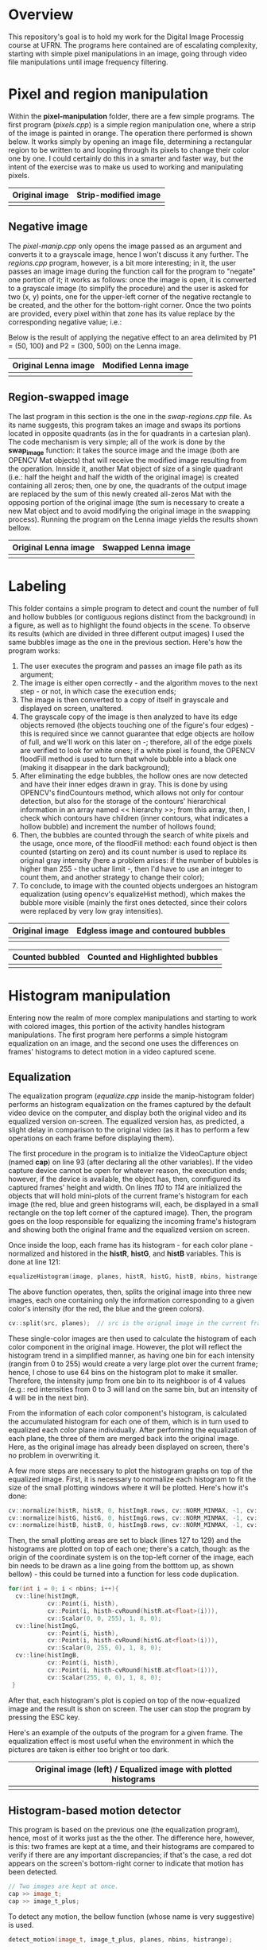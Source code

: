 * Overview
This repository's goal is to hold my work for the Digital Image Processig course at UFRN. The programs here contained are of escalating complexity, starting with simple pixel manipulations in an image, going through video file manipulations until image frequency filtering.
* Pixel and region manipulation
Within the *pixel-manipulation* folder, there are a few simple programs. The first program (/pixels.cpp/) is a simple region manipulation one, where a strip of the image is painted in orange. The operation there performed is shown below. It works simply by opening an image file, determining a rectangular region to be written to and looping through its pixels to change their color one by one. I could certainly do this in a smarter and faster way, but the intent of the exercise was to make us used to working and manipulating pixels.

|----------------------+------------------------------|
| Original image       | Strip-modified image         |
|----------------------+------------------------------|
| [[./figuras/bolhas.png]] | [[./figuras/strip-modified.png]] |
|----------------------+------------------------------|

** Negative image

The /pixel-manip.cpp/ only opens the image passed as an argument and converts it to a grayscale image, hence I won't discuss it any further. The /regions.cpp/ program, however, is a bit more interesting; in it, the user passes an image image during the function call for the program to "negate" one portion of it; it works as follows: once the image is open, it is converted to a grayscale image (to simplify the procedure) and the user is asked for two (x, y) points, one for the upper-left corner of the negative rectangle to be created, and the other for the bottom-right corner. Once the two points are provided, every pixel within that zone has its value replace by the corresponding negative value; i.e.:

[[./figuras/negative-equation.png]]

 Below is the result of applying the negative effect to an area delimited by P1 = (50, 100) and P2 = (300, 500) on the Lenna image.

|----------------------+------------------------------|
| Original Lenna image | Modified Lenna image         |
|----------------------+------------------------------|
| [[./figuras/Lenna.png]]  | [[./figuras/negative-lenna.png]] |
|----------------------+------------------------------|

** Region-swapped image

The last program in this section is the one in the /swap-regions.cpp/ file. As its name suggests, this program takes an image and swaps its portions located in opposite quadrants (as in the for quadrants in a cartesian plan). The code mechanism is very simple; all of the work is done by the *swap_image* function: it takes the source image and the image (both are OPENCV Mat objects) that will receive the modified image resulting from the operation. Innside it, another Mat object of size of a single quadrant (i.e.: half the height and half the width of the original image) is created containing all zeros; then, one by one, the quadrants of the output image are replaced by the sum of this newly created all-zeros Mat with the opposing portion of the original image (the sum is necessary to create a new Mat object and to avoid modifying the original image in the swapping process). Running the program on the Lenna image yields the results shown bellow.

|----------------------+-----------------------------|
| Original Lenna image | Swapped Lenna image         |
|----------------------+-----------------------------|
| [[./figuras/Lenna.png]]  | [[./figuras/swapped-lenna.png]] |
|----------------------+-----------------------------|

* Labeling
This folder contains a simple program to detect and count the number of full and hollow bubbles (or contiguous regions distinct from the background) in a figure, as well as to highlight the found objects in the scene. To observe its results (which are divided in three different output images) I used the same bubbles image as the one in the previous section. Here's how the program works:

1) The user executes the program and passes an image file path as its argument;
2) The image is either open correctly - and the algorithm moves to the next step - or not, in which case the execution ends;
3) The image is then converted to a copy of itself in grayscale and displayed on screen, unaltered.
4) The grayscale copy of the image is then analyzed to have its edge objects removed (the objects touching one of the figure's four edges) - this is required since we cannot guarantee that edge objects are hollow of full, and we'll work on this later on -; therefore, all of the edge pixels are verified to look for white ones; if a white pixel is found, the OPENCV floodFill method is used to turn that whole bubble into a black one (making it disappear in the dark background);
5) After eliminating the edge bubbles, the hollow ones are now detected and have their inner edges drawn in gray. This is done by using OPENCV's findCountours method, which allows not only for contour detection, but also for the storage of the contours' hierarchical information in an array named << hierarchy >>; from this array, then, I check which contours have children (inner contours, what indicates a hollow bubble) and increment the number of hollows found;
6) Then, the bubbles are counted through the search of white pixels and the usage, once more, of the floodFill method: each found object is then counted (starting on zero) and its count number is used to replace its original gray intensity (here a problem arises: if the number of bubbles is higher than 255 - the uchar limit -, then I'd have to use an integer to count them, and another strategy to change their color);
7) To conclude, to image with the counted objects undergoes an histogram equalization (using opencv's equalizeHist method), which makes the bubble more visible (mainly the first ones detected, since their colors were replaced by very low gray intensities).



|----------------------+-------------------------------------|
| Original image       | Edgless image and contoured bubbles |
|----------------------+-------------------------------------|
| [[./figuras/bolhas.png]] | [[./figuras/edgeless-contoured.png]]    |
|----------------------+-------------------------------------|

|-----------------------+-----------------------------------|
| Counted bubbled       | Counted and Highlighted bubbles   |
|-----------------------+-----------------------------------|
| [[./figuras/counted.png]] | [[./figuras/counted-highlighted.png]] |
|-----------------------+-----------------------------------|

* Histogram manipulation
Entering now the realm of more complex manipulations and starting to work with colored images, this portion of the activity handles histogram manipulations. The first program here performs a simple histogram equalization on an image, and the second one uses the differences on frames' histograms to detect motion in a video captured scene.
** Equalization
The equalization program (/equalize.cpp/ inside the manip-histogram folder) performs an histogram equalization on the frames captured by the default video device on the computer, and display both the original video and its equalized version on-screen. The equalized version has, as predicted, a slight delay in comparison to the original video (as it has to perform a few operations on each frame before displaying them).

The first procedure in the program is to initialize the VideoCapture object (named *cap*) on line 93 (after declaring all the other variables). If the video capture device cannot be open for whatever reason, the execution ends; however, if the device is available, the object has, then, connfigured its captured frames' height and width. On lines /110/ to /114/ are initialized the objects that will hold mini-plots of the current frame's histogram for each image (the red, blue and green histograms will, each, be displayed in a small rectangle on the top left corner of the captured image). Then, the program goes on the loop responsible for equalizing the incoming frame's histogram and showing both the original frame and the equalized version on screen.

Once inside the loop, each frame has its histogram - for each color plane - normalized and histored in the *histR*, *histG*, and *histB* variables. This is done at line 121:

#+BEGIN_SRC CPP
  equalizeHistogram(image, planes, histR, histG, histB, nbins, histrange);
#+END_SRC

The above function operates, then, splits the original image into three new images, each one containing only the information corresponding to a given color's intensity (for the red, the blue and the green colors).

#+BEGIN_SRC CPP
  cv::split(src, planes);  // src is the orignal image in the current frame and planes is an array of opencv matrices
#+END_SRC

These single-color images are then used to calculate the histogram of each color component in the original image. However, the plot will reflect the histogram trend in a simplified manner, as having one bin for each intensity (rangin from 0 to 255) would create a very large plot over the current frame; hence, I chose to use 64 bins on the histogram plot to make it smaller. Therefore, the intensity jump from one bin to its neighboor is of 4 values (e.g.: red intensities from 0 to 3 will land on the same bin, but an intensity of 4 will be in the next bin).

From the information of each color component's histogram, is calculated the accumulated histogram for each one of them, which is in turn used to equalized each color plane individually. After performing the equalization of each plane, the three of them are merged back into the original image. Here, as the original image has already been displayed on screen, there's no problem in overwriting it.

A few more steps are necessary to plot the histogram graphs on top of the equalized image. First, it is necessary to normalize each histogram to fit the size of the small plotting windows where it will be plotted. Here's how it's done:

#+begin_src cpp
    cv::normalize(histR, histR, 0, histImgR.rows, cv::NORM_MINMAX, -1, cv::Mat());
    cv::normalize(histG, histG, 0, histImgG.rows, cv::NORM_MINMAX, -1, cv::Mat());
    cv::normalize(histB, histB, 0, histImgB.rows, cv::NORM_MINMAX, -1, cv::Mat());
#+end_src

Then, the small plotting areas are set to black (lines 127 to 129) and the histograms are plotted on top of each one; there's a catch, though: as the origin of the coordinate system is on the top-left corner of the image, each bin needs to be drawn as a line going from the botttom up, as shown bellow) - this could be turned into a function for less code duplication.

#+begin_src cpp
  for(int i = 0; i < nbins; i++){
    cv::line(histImgR,
             cv::Point(i, histh),
             cv::Point(i, histh-cvRound(histR.at<float>(i))),
             cv::Scalar(0, 0, 255), 1, 8, 0);
    cv::line(histImgG,
             cv::Point(i, histh),
             cv::Point(i, histh-cvRound(histG.at<float>(i))),
             cv::Scalar(0, 255, 0), 1, 8, 0);
    cv::line(histImgB,
             cv::Point(i, histh),
             cv::Point(i, histh-cvRound(histB.at<float>(i))),
             cv::Scalar(255, 0, 0), 1, 8, 0);
   }
#+end_src

After that, each histogram's plot is copied on top of the now-equalized image and the result is shon on screen. The user can stop the program by pressing the ESC key.

Here's an example of the outputs of the program for a given frame. The equalization effect is most useful when the environment in which the pictures are taken is either too bright or too dark.

|-----------------------------------------------------------------|
| Original image (left) / Equalized image with plotted histograms |
|-----------------------------------------------------------------|
| [[./figuras/equalized_book.png]]                                    |
|-----------------------------------------------------------------|

** Histogram-based motion detector

This program is based on the previous one (the equalization program), hence, most of it works just as the the other. The difference here, however, is this: two frames are kept at a time, and their histograms are compared to verify if there are any important discrepancies; if that's the case, a red dot appears on the screen's bottom-right corner to indicate that motion has been detected.

#+begin_src cpp
  // Two images are kept at once.
  cap >> image_t;
  cap >> image_t_plus;
#+end_src

To detect any motion, the bellow function (whose name is very suggestive) is used.

#+begin_src cpp
  detect_motion(image_t, image_t_plus, planes, nbins, histrange);
#+end_src

It takes the image at instant /t/ and the image at /t + 1/ and compared their histograms. Inside the function, both frames are split into three images containing, each, a single color component (just as was done for the equalization function). Then, another function called /histogram_diff/ is used to calculate the maximum difference for each color component between the two frames.

#+begin_src cpp
  hist_max[0] = histogram_diff(histB, histB_plus);
  hist_max[1] = histogram_diff(histG, histG_plus);
  hist_max[2] = histogram_diff(histR, histR_plus);
#+end_src

These difference values are then compared with movement thresholds (set up beforehand) to check for any movement; if any one of them is higher than the given threshold, the red dot is printed on screen to indicate the detection. The bellow image shows an instant where I quickly moved the book to prompt the motion detection.


|-------------------------------|
| Motion detected               |
|-------------------------------|
| [[./figuras/motion-detected.png]] |
|-------------------------------|

* Space filtering
In this section I start dealing with masks applied to images in the space domain (without using any kind of transformation such as Fourier's transform). The first portion of this exercise comprises a simple task: to add an LoG (Laplaciann of Guassian) filter to the program created by my professor. The file in question is the /spacefilter.cpp/ inside the *space-filtering* folder.

** Laplacian-of-Gaussian filterinng

The readers can try for themselves all of the filters in the program. To swap between filters, it suffices to hit the corresponding key after launching the program (e.g.: 'b' for the boost filter, or 'l' for the laplacian filter). The program works in a very simple manner: each filter's mask is pre-defined inside the main fuction as a float-array. Then, the program goes into a loop that waits for a key press and changnes the mask applied to the image accordingly. At the beginning of each loop, the original image is filtered through the application of the selected mask via the usage of opencv's filter2D method: it applies the mask as a kernel on the original image. The masks definition is shown bellow.

#+begin_src cpp
  float media[] = {0.1111, 0.1111, 0.1111, 0.1111, 0.1111,
                   0.1111, 0.1111, 0.1111, 0.1111};
  float gauss[] = {0.0625, 0.125,  0.0625, 0.125, 0.25,
                   0.125,  0.0625, 0.125,  0.0625};
  float vertical[] = {-1, 0, 1, -2, 0, 2, -1, 0, 1};
  float horizontal[] = {-1, -2, -1, 0, 0, 0, 1, 2, 1};
  float laplacian[] = {0, -1, 0,
                       -1, 4, -1,
                       0, -1, 0};
  float boost[] = {0, -1, 0,
                   -1, 5.2, -1,
                   0, -1, 0};
  float LoG[] = {0, 0, 1, 0, 0,
                 0, 1, 2, 1, 0,
                 1, 2, -16, 2, 1,
                 0, 1, 2, 1, 0,
                 0, 0, 1, 0, 0};
#+end_src

To implement the Laplacian-of-Gaussian filter, I simply used this widely known mask and added another option for the the case selection inside the main loop.

#+begin_src cpp
  case 'p':
  // The performance of the LoG is further improved by filtering it
  // with the average mask afterwards.
  mask = cv::Mat(5, 5, CV_32F, LoG);
  printmask(mask);
  break;
#+end_src

The images bellow show a comparison between the Laplacian and the LoG filters applied to the book image. As we can see, the LoG filter sharpens the contours of the image at the cost of being more sensitive to noise.


|-------------------------+--------------------|
| Guassian-filtered image | LoG-filtered image |
|-------------------------+--------------------|
| [[./figuras/laplacian.png]] | [[./figuras/log.png]]  |
|-------------------------+--------------------|

** Image tilt-shifting

This program (/addweighted.cpp/) performs a transformation on the image similar to the tilt-shift technique used by photographers to blurry selected regions of an image. This effect is also used to create miniature-like versions of pictures. Normally, this effect is produced with the help of special lenses; nevertheless, it can be easily reproduced by the use of some digital image processing techniques. The output image after the application of the transformation and an image with a region under focus, and the surrounding areas blurred.

Now, let me explain how the program works. Its basic structure was provided to me by the course's professor, but it was properly modified and expanded to account for the desired transformation. The original program performed a superposition of an image with its transformed version after an average filtering. It had two control sliders: one to control the transparency (alpha) of the superposed image (the blurred one); the other to control the height until which the blurred image would be seen on top of the original one (this is called scanline). In the same window the user could see the output image and the controlling sliders.

The modified program, built on top of that one, has kept the origiannl sliders simply for the user to be able to see the old effect applied to the image; however, it had a few features added to produce the tilt-shift effect. The first noticeable change is the addition of a second visualization window (as shown in  the figure below): it allows the user to control, via three sliders (height, width and intensity) the positioning of the tilt-shift mask's center, as well as its width and decay intensity around the borders; the user can see, in real time, the mask produced by changing each slider. To exit the program, the user simply presses the ESC key.

|----------------------------+---------------------------------------|
| Output image window        | Mask control and visualization window |
|----------------------------+---------------------------------------|
| [[./figuras/output-image.png]] | [[./figuras/mask.png]]                    |
|----------------------------+---------------------------------------|

Now, let's see how the algorithm works. At first, two image objects are created: *image1* and *image2*. The former is created from the opening of the image file defined in the code, and the latter is created after applying an average filter onto the original image.

#+begin_src cpp
  average_filter(image1, image2);
#+end_src

Then, from lines 164 to 196, are created the sliders used in both windows. Here is introduced the important part: each slider has a function that is called whenever the slider's value is modified; for the mask's window sliders, the function is the same for all three sliders: the *mask_control* function.

The *mask_control* function does exactly what its name suggests, as it controls the mask behavior and updates the mask (maybe it would be better named as *mask_update*, or even *outcome_update*, as that what it does ultimately). Inside this function, the first action is perform by another function, the *modify_mask* function; that's the one, precisely, that modifies and updates the mask.

#+begin_src cpp
  void mask_control(int, void*)
  {
    modify_mask(mask);
    ...
#+end_src

The *modify_mask* function, in its turn, starts by turning the mask into a black image upon which the final mask will be drawn. It then calculates the increment step, based on the width of the transition regions (one for the pixels above the focus height, and other for those below it) or the remaining pixels until the corresponding end of the image (whichever is lower, as this is needed to prevent odd behaviors when the the combination of height and width makes the end of the transition region outside of the image's limits).

#+begin_src cpp
  // Determining the upper and lower steps
  if ((focus_height - focus_width / 2.0) >=0)
    upper_step =  (1.0 / (focus_width / 2.0)) * focus_intensity;
   else
     upper_step = (1.0 / focus_height) * focus_intensity;

  if ((focus_height + focus_width / 2.0) <= mask.rows)
    lower_step = (1.0 / (focus_width / 2.0)) * focus_intensity;
   else
     lower_step = (1.0 / (mask.rows - focus_height)) * focus_intensity;
#+end_src

For each pixel within the mask's transition zone, hence, the grayscale intensity of the pixel is incresed, on the upper half, by the upper step, and decreased by the lower step in the lower half transition zone. To make sure the 255 limit for unsigned chars (the data type used for grayscale images - the type of our mask) is not exceeded, a test is conducted on each line of the mask's transition region to ensure each pixel's new value will be, at most, 255.

After the creation of the mask according to the slider settings of the Mask window, there is the creation of what I called the /blended/ image; that is, the sum of the original image multiplied (element-wise) by the mask, with the blurred image multiplied (element-wise as well) by 1 - mask. This is performed in lines 127 to 133 of the code (as shown bellow).

#+begin_src cpp
  ...
  imageBottom = image1.mul(mask * (1.0 / 255));

  // When using the cv::Mat::ones method only the first channel is initialized to 1,
  // therefore I need to initialize the other two myself. I used an ordinary initialization instead.

  imageTop = image2.mul(cv::Mat(mask.rows, mask.cols, CV_8UC3, CV_RGB(1, 1, 1)) - mask * (1.0 / 255));
  blended = imageTop + imageBottom;
  cv::imshow("addweighted", blended);
  }
#+end_src

** Video tilt-shifting

The last program of this section is the result of a slight modification in the previous one. The goal is no longer to apply the tilt-shift effect to a single image, but rather to every frame of a video file. The program here described is contained in the *space-filtering/src/video_manip.cpp* file. I'll then focus on the differences between both files and the new functionnalities added to this one.

The first thing to notice is the creation of a new function called *modify_video* that takes the original VideoCapture object and uses its frames to create the modified video. The output of this function is a video file called *modified.avi* where the new video will be stored; it has the original video's frames transformed through the application of the tilt-shift effect on them. A #+begin_src cpp cv::VideoWriter #+end_src object is created to write to the new video file, and to each frame is applied the *modify_frame* function. In the end, the VideoWriter object is released.

#+begin_src cpp
  void modify_video(cv::VideoCapture &original_video)
  {
    int frame_width = original_video.get(cv::CAP_PROP_FRAME_WIDTH);
    int frame_height = original_video.get(cv::CAP_PROP_FRAME_HEIGHT);
    cv::Mat current_frame;
    cv::Mat modified_frame;

    cv::VideoWriter modified_video("modified.avi", cv::VideoWriter::fourcc('M', 'J', 'P', 'G'), 30,
                                   cv::Size(frame_width, frame_height));

    // Here we'll loop through the video frames until the video file has been read in its entirety.
    // Each frame will be modified according to the selected mask.
  
    while (1) {

      original_video >> current_frame;

      if (current_frame.empty()) {
        break;
      }

      modified_frame = modify_frame(current_frame);
      modified_video.write(modified_frame);

      // Display the current frame
      imshow("Frame", modified_frame);
    }

    // Releasing the memory used by the VideoWriter object
    modified_video.release();
  }
#+end_src

The *modify_frame* function tackles the work of applying the tilt-shift effect to the frame in question. It receives a single argument (the current frame's object), calculates the reverse_mask (which will be applied to the blurried version of the frame) and applies each mask to their due versions of the frame (the normal to the original frame, and the reverse mask to the blurried one). Finally, the output frame is generated by the addition of both version of the frame (cf. bellow listing).

#+begin_src cpp
  cv::Mat& modify_frame(cv::Mat &original_frame)
  {
    static cv::Mat averaged_frame;
    static cv::Mat reverse_mask;
  
    reverse_mask = cv::Mat(mask.rows, mask.cols, CV_8UC3, cv::Scalar(255, 255, 255)) - mask;
    average_filter(original_frame, averaged_frame);
    imageBottom = original_frame.mul(mask * (1.0 / 255));

    // When using the cv::Mat::ones method only the first channel is initialized to 1,
    // therefore I need to initialize the other two myself. I used an ordinary initialization instead.


    imageTop = averaged_frame.mul(reverse_mask * (1.0 / 255));
    blended = imageTop + imageBottom;
    return blended;
  }
#+end_src

To conclude, when the user has obtained the desired mask (which can be seen, both it and its reverse counterpart, on screen - a new window has been added to displaye the reverse mask), it suffices to hit the SPACEBAR key to begin the modified video's generation process. Once it's done the program will free all allocated video objects and close itself.


|---------------------------+-----------------------------------|
| Mask visualization window | Reverse mask visualization window |
|---------------------------+-----------------------------------|
| [[./figuras/video-mask.png]]  | [[./figuras/reverse-mask.png]]        |
|---------------------------+-----------------------------------|

* Frequency filtering
In this section I'll explain the programs contained in the freq-filtering folder, which are all based on transformations using an image's Fourier transform. The first program comprises an homomorphic filter destined to reduced the effect of bad lighting on captured scenes. The second one is used to create a "dotted" (from the dotillistic painting style) image from its original version.
** Homomorphic filter
This program is contained in the /dft.cpp/ file, and it was built by performing a simple modification to the original file provided by my professor (most of the original files used here are available at [[https://agostinhobritojr.github.io/tutorial/pdi/][Agostinho's Github.io]]). The original file already had in it the implementation for all of the other filters (gaussian, median etc.) and frequency-based image manipulations. The idea behind this program was to add a functionnality to apply an homomorphic filter on each frame of the captured image (the default video - 0 - capture device is used here).

The first thing modified was the user interaction menu, to which was added the << /h/ >> option, allowing the user to apply the homomorphic filter to the incoming frames.

#+begin_src cpp
  void menu() {
    std::cout << "e : habilita/desabilita interferencia\n"
      "m : habilita/desabilita o filtro mediano\n"
      "g : habilita/desabilita o filtro gaussiano\n"
      "h : habilita/desabilita o filtro homomórfico\n"
      "p : realiza uma amostra das imagens\n"
      "s : habilita/desabilita subtração de fundo\n"
      "b : realiza uma amostra do fundo da cena\n"
      "n : processa o negativo\n";
  }
#+end_src

Another boolean variable called *homomorphic* was created to be toggled when the user presses the << /h/ >> key. This is done on line 80 of the file.

#+begin_src cpp
  // habilita o filtro homomorfico
  bool homomorphic = false;
#+end_src

To perform the homomorphic filtering, another filter matrix was created (*filter_homo*) sized with the optimal dimensions calculated at lines 124 and 125.

#+begin_src cpp
  // identifica os tamanhos otimos para
  // calculo do FFT
  dft_M = cv::getOptimalDFTSize(image.rows);
  dft_N = cv::getOptimalDFTSize(image.cols);
#+end_src

This filter's creation is based on the following version of the Gaussian filter; it's meant to atenuate lower frequencies (thus to remove disparities in illuminance) and keep higher frequencies untouched (ideally).

[[./figuras/homo-equation.png]]

In the above equation, four parameters are used to control the behavior of the filter: \gamma_{L}, \gamma_{H}, c and D_{0}. After a few attempts to find their best combination, I've settled for the following values. The radius (D_{0}) controls the size of the atenuation region, the gammas control the size of the transition region, and the *c* controls the intensity of the transition.

#+begin_src cpp
  #define RADIUS 30
  #define HOMO_C 2
  #define GAMMA_L 5
  #define GAMMA_H 60
#+end_src

After creating the filter's matrix, another auxilliary matrix was created to hold a single plane of the filter (since the filter has two channels: one for its real and another one for its complex component). This auxilliary matrix is then filled with values according to the homomorphic equation, considering the origin of the image spectrum to be at the center of the image (due to some manipulations performed on the image beforehand). This procedure is performed in the lines below (lines 177 to 189 of the original file).

#+begin_src cpp
  // Repetição do procedimento acima para a criação da matriz homomófica.
  tmp_homo = cv::Mat(dft_M, dft_N, CV_32F);
  float d_u_v_squared = 0;

  // Criação do filtro homomórfico usando os parâmetros c, gamma_L, gamma_H e RADIUS
  for (int i = 0; i < dft_M; i++) {
    for (int j = 0; j < dft_N; j++) {
      d_u_v_squared = (i - dft_M / 2.0) * (i - dft_M / 2.0) + (j - dft_N / 2.0) * (j - dft_N / 2.0);
      // tmp_homo.at<float>(i, j) = ((GAMMA_H - GAMMA_L) * (1 - exp(-HOMO_C * (d_u_v_squared / (RADIUS * RADIUS)))) + GAMMA_L) / ((GAMMA_H - GAMMA_L) + GAMMA_L);
      tmp_homo.at<float>(i, j) = ((GAMMA_H - GAMMA_L) * (1 - exp(-HOMO_C * (d_u_v_squared / (RADIUS * RADIUS)))) + GAMMA_L);
    }
   }
  cv::normalize(tmp_homo, tmp_homo, 0, 1, cv::NORM_MINMAX);
#+end_src

The *d_u_v_squared* hold the squared distance of the current point in the filter's matrix to its center. It's important to note that all values applied to the filter elements are normalized between 0 and 1.

Finally, if the homomorphic filtering has been toggled by the user, the homomorphic filter will be used instead of the ideal filter.

#+begin_src cpp
  // aplica o filtro de frequencia: a variável filter é um filtro
  // ideal com componentes reais e imaginárias iguais.
  if (!homomorphic)
    cv::mulSpectrums(complexImage, filter, complexImage, 0);
   else
     cv::mulSpectrums(complexImage, filter_homo, complexImage, 0);
#+end_src

At this point, the image has already been filtered and we're ready to perform the inverse transformation in order to obtain its space-domain filtered version. The results of the filtering applied to an image of a book with strong direct lighting is seen bellow.

|-----------------------------+-----------------------------|
| Original imagem             | Homomorphic-filtered image  |
|-----------------------------+-----------------------------|
| [[./figuras/homo_original.png]] | [[./figuras/homo-filtered.png]] |
|-----------------------------+-----------------------------|

** Dotillism art
One usage of space-domain image manipulations is the creation of images simulating the painting style called dotillism, and the results are very good considering the little effort put into implementing such solutions. However, one can improve (or modify) the output image by using some image manipulations taking place in the frequency domain. One such technique, employed here in the //freq-filtering/src/cannypoints.cpp/ file is to apply an edge-detection algorithm on the original image and then to use the pixels composing the edges to insert new, smaller circle on top of the first dotted image.

The barebones of the program, including the algorithm to create the "dotted" image was provided by the professor, and it was asked for us to implement an improved version of the dotillism effect by making use of the Canny edges. The function that does all the work is shown bellow.

#+begin_src cpp
  cv::Mat edge_dotillism(cv::Mat& image){
    vector<int> yrange;
    vector<int> xrange;

    Mat frame, points;
    static Mat new_image, border_image;

    int width, height, gray;
    int x, y;

    width=image.size().width;
    height=image.size().height;

    xrange.resize(height/STEP);
    yrange.resize(width/STEP);

    iota(xrange.begin(), xrange.end(), 0);
    iota(yrange.begin(), yrange.end(), 0);

    Canny(image, border, top_slider, 3 * top_slider);
    cv::normalize(border, border, 0, 1, cv::NORM_MINMAX, -1, cv::Mat());
    border_image = image.mul(border);
  
    for(uint i=0; i<xrange.size(); i++){
      xrange[i]= xrange[i]*STEP+STEP/2;
    }

    for(uint i=0; i<yrange.size(); i++){
      yrange[i]= yrange[i]*STEP+STEP/2;
    }

    points = Mat(height, width, CV_8U, Scalar(255));

    random_shuffle(xrange.begin(), xrange.end());

    for(auto i : xrange) {
      random_shuffle(yrange.begin(), yrange.end());
      for(auto j : yrange) {
        x = i+rand()%(2*EDGE_JITTER)-EDGE_JITTER+1;
        y = j+rand()%(2*EDGE_JITTER)-EDGE_JITTER+1;
        gray = image.at<uchar>(x,y);
        circle(points,
               cv::Point(y,x),
               RAIO,
               CV_RGB(gray,gray,gray),
               -1,
               LINE_AA);
      }
    }

    for (int i = 0; i < border_image.rows; i++) {
      for (int j = 0; j < border_image.cols; j++) {
        if (border_image.at<uchar>(i, j) != 0) {
          gray = border_image.at<uchar>(i, j);
          circle(points, cv::Point(j, i), EDGE_RAIO, CV_RGB(gray, gray, gray), -1, LINE_AA);
        }
      }
    }

    imwrite("pontos.jpg", points);
    return points;
  }
#+end_src

At first, the user runs the program passing an image path as its sole argument; this is the image taken as input by the *edge_dotillism* function. Once the function is called, it uses a few parameters to generate coordinates that's will be used to draw the circles using the grayscale intensities of the original image. From the parameters below, the *STEP* parameter indicates the length of the side of the adjacent squares from which each point will be taken to retrieve the circle intensity that will replace that region. The size of the circle is determined by the *RAIO* macro. The *EDGE_JITTER* one indicates how randomly will the points be selected, and the *EDGE_RAIO* determines the size of the second circles that are drawn based on the edge's pixels positions (from the Canny algorithm).

#+begin_src cpp
  #define STEP 5
  #define EDGE_JITTER 1
  #define RAIO 3
  #define EDGE_RAIO 2
#+end_src
